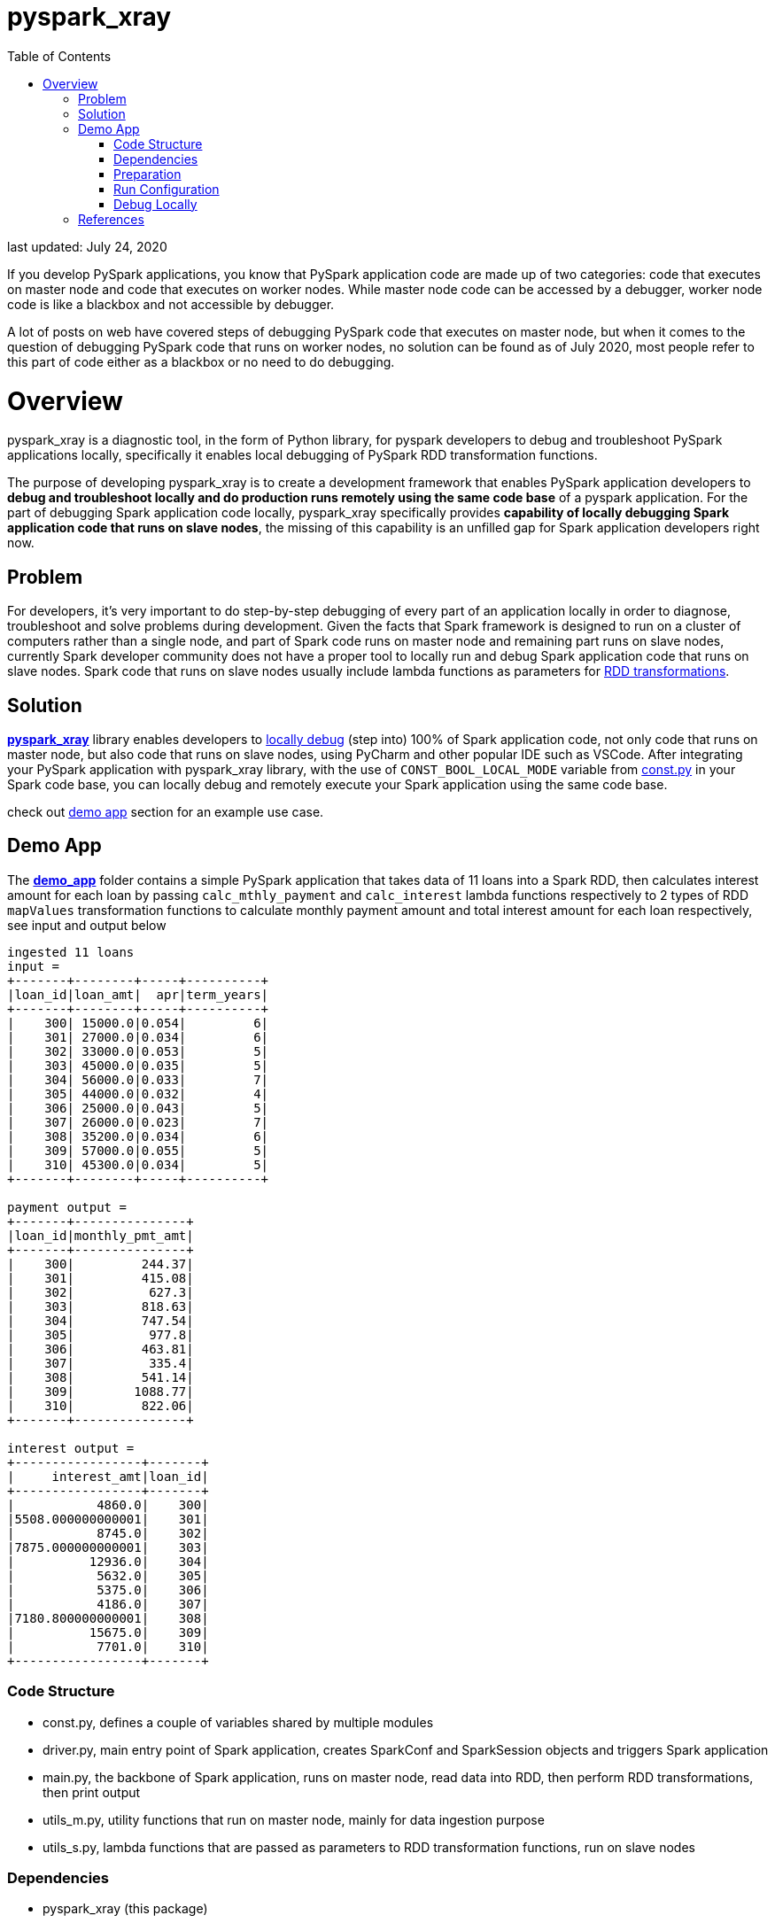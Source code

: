 # pyspark_xray
:toc:

last updated: July 24, 2020

If you develop PySpark applications, you know that PySpark application code are made up of two categories: code that executes on master node and code that executes on worker nodes.  While master node code can be accessed by a debugger, worker node code is like a blackbox and not accessible by debugger.

A lot of posts on web have covered steps of debugging PySpark code that executes on master node, but when it comes to the question of debugging PySpark code that runs on worker nodes, no solution can be found as of July 2020, most people refer to this part of code either as a blackbox or no need to do debugging.

# Overview

pyspark_xray is a diagnostic tool, in the form of Python library, for pyspark developers to debug and troubleshoot PySpark applications locally, specifically it enables local debugging of PySpark RDD transformation functions.

The purpose of developing pyspark_xray is to create a development framework that enables PySpark application developers to **debug and troubleshoot locally and do production runs remotely using the same code base** of a pyspark application.  For the part of debugging Spark application code locally, pyspark_xray specifically provides **capability of locally debugging Spark application code that runs on slave nodes**, the missing of this capability is an unfilled gap for Spark application developers right now.

## Problem

For developers, it's very important to do step-by-step debugging of every part of an application locally in order to diagnose, troubleshoot and solve problems during development.  Given the facts that Spark framework is designed to run on a cluster of computers rather than a single node, and part of Spark code runs on master node and remaining part runs on slave nodes, currently Spark developer community does not have a proper tool to locally run and debug Spark application code that runs on slave nodes.  Spark code that runs on slave nodes usually include lambda functions as parameters for https://spark.apache.org/docs/latest/rdd-programming-guide.html#transformations[RDD transformations].

## Solution

https://github.com/bradyjiang/pyspark_xray/tree/master/pyspark_xray[**pyspark_xray**] library enables developers to <<debug-locally, locally debug>> (step into) 100% of Spark application code, not only code that runs on master node, but also code that runs on slave nodes, using PyCharm and other popular IDE such as VSCode.  After integrating your PySpark application with pyspark_xray library, with the use of `CONST_BOOL_LOCAL_MODE` variable from https://github.com/bradyjiang/pyspark_xray/blob/master/pyspark_xray/const.py[const.py] in your Spark code base, you can locally debug and remotely execute your Spark application using the same code base.

check out <<demo-app, demo app>> section for an example use case.

## Demo App

The https://github.com/bradyjiang/pyspark_xray/tree/master/demo_app[**demo_app**] folder contains a simple PySpark application that takes data of 11 loans into a Spark RDD, then calculates interest amount for each loan by passing `calc_mthly_payment` and `calc_interest` lambda functions respectively to 2 types of RDD `mapValues` transformation functions to calculate monthly payment amount and total interest amount for each loan respectively, see input and output below

```
ingested 11 loans
input =
+-------+--------+-----+----------+
|loan_id|loan_amt|  apr|term_years|
+-------+--------+-----+----------+
|    300| 15000.0|0.054|         6|
|    301| 27000.0|0.034|         6|
|    302| 33000.0|0.053|         5|
|    303| 45000.0|0.035|         5|
|    304| 56000.0|0.033|         7|
|    305| 44000.0|0.032|         4|
|    306| 25000.0|0.043|         5|
|    307| 26000.0|0.023|         7|
|    308| 35200.0|0.034|         6|
|    309| 57000.0|0.055|         5|
|    310| 45300.0|0.034|         5|
+-------+--------+-----+----------+

payment output =
+-------+---------------+
|loan_id|monthly_pmt_amt|
+-------+---------------+
|    300|         244.37|
|    301|         415.08|
|    302|          627.3|
|    303|         818.63|
|    304|         747.54|
|    305|          977.8|
|    306|         463.81|
|    307|          335.4|
|    308|         541.14|
|    309|        1088.77|
|    310|         822.06|
+-------+---------------+

interest output =
+-----------------+-------+
|     interest_amt|loan_id|
+-----------------+-------+
|           4860.0|    300|
|5508.000000000001|    301|
|           8745.0|    302|
|7875.000000000001|    303|
|          12936.0|    304|
|           5632.0|    305|
|           5375.0|    306|
|           4186.0|    307|
|7180.800000000001|    308|
|          15675.0|    309|
|           7701.0|    310|
+-----------------+-------+
```

### Code Structure

* const.py, defines a couple of variables shared by multiple modules
* driver.py, main entry point of Spark application, creates SparkConf and SparkSession objects and triggers Spark application
* main.py, the backbone of Spark application, runs on master node, read data into RDD, then perform RDD transformations, then print output
* utils_m.py, utility functions that run on master node, mainly for data ingestion purpose
* utils_s.py, lambda functions that are passed as parameters to RDD transformation functions, run on slave nodes

### Dependencies

* pyspark_xray (this package)
* spark
* pyspark
* java
* PyCharm

### Preparation

* Open command line, kick off `java` command, if you get an error, then download and install **java** (version 1.8.0_221 as of April 2020)
* If you don't have it, download and install **PyCharm** Community edition (version 2020.1 as of April 2020)
* If you don't have it, download and install Anaconda Python 3.7 runtime
* Download and install **spark** latest Pre-built for Apache Hadoop (spark-2.4.5-bin-hadoop2.7 as of April 2020, 200+MB size) locally
  ** **Windows**:
    *** if you don't have unzip tool, please download and install 7zip, a free tool to zip/unzip files
    *** extract contents of spark tgz file to c:\spark-x.x.x-bin-hadoopx.x folder
    *** follow the steps in https://medium.com/big-data-engineering/how-to-install-apache-spark-2-x-in-your-pc-e2047246ffc3[this tutorial]
        **** install `winutils.exe` into `c:\spark-x.x.x-bin-hadoopx.x\bin` folder, without this executable, you will run into error when writing engine output
  ** **Mac**:
    *** extract contents of spark tgz file to \Users\[USERNAME]\spark-x.x.x-bin-hadoopx.x folder
* install **pyspark** by `pip install pyspark` or `conda install pyspark`

### Run Configuration

You run Spark application on a cluster from command line by issuing `spark-submit` command which submit a Spark job to the cluster.  But from PyCharm or other IDE on a local laptop or PC, `spark-submit` cannot be used to kick off a Spark job.  Instead, follow these steps to set up a Run Configuration of pyspark_xray's demo_app on PyCharm

* Set Environment Variables:
** set `HADOOP_HOME` value to `C:\spark-2.4.5-bin-hadoop2.7`
** set `SPARK_HOME` value to `C:\spark-2.4.5-bin-hadoop2.7`
* use Github Desktop or other git tools to clone `pyspark_xray` from Github
* PyCharm > Open pyspark_xray as project
* Open PyCharm > Run > Edit Configurations > Defaults > Python and enter the following values:
  ** **Environment variables** (Windows): `PYTHONUNBUFFERED=1;PYSPARK_PYTHON=python;PYTHONPATH=$SPARK_HOME/python;PYSPARK_SUBMIT_ARGS=pyspark-shell;`
* Open PyCharm > Run > Edit Configurations, create a new Python configuration, point the script to the path of `driver.py` of pyspark_xray > demo_app (see screen shot below)

image::https://github.com/bradyjiang/pyspark_xray/raw/master/docs/screen-shots/driver-run-config.png[driver run configuration]

### Debug Locally

In https://github.com/bradyjiang/pyspark_xray/blob/master/demo_app/main.py[main.py], after loan data is ingested into RDD, two types of RDD transformation functions are called one after the other to demonstrate difference of debugging capability between pyspark_xray's RDD transformation wrappers vs native RDD transformation functions.

At first, native RDD `mapValues` transformation function is called with `calc_mthly_interest` as lambda function parameter

```python
rdd_pmt = loan_rdd.mapValues(lambda x: utils_slave.calc_mthly_payment(row=x))
```

Then pyspark_xray's wrapper function of RDD `mapValues` transformation function, i.e. `wrapper_mapvalues` function, is called with `calc_interest` as lambda function parameter

```python
rdd_int = utils_debugger.wrapper_mapvalues(input_rdd=loan_rdd
        , lambda_func=lambda x: utils_slave.calc_interest(row=x)
        , spark_context=self.spark_context
        , debug_flag=const_xray.CONST_BOOL_LOCAL_MODE)
```

Correspondingly, break points are set within  `calc_mthly_payment` and `calc_interest` lambda functions respectively in https://github.com/bradyjiang/pyspark_xray/blob/master/demo_app/utils_s.py[utils_s.py].  **NOTE**: these are break points that were not stoppable before adopting pyspark_xray.

image::https://github.com/bradyjiang/pyspark_xray/raw/master/docs/screen-shots/stopped-main-wrapper-mapvalues.png[stopped at main wrapper mapvalues]

Now start debugging demo_app and the break point set in `calc_mthly_payment` function will be skipped, but break point in `calc_interest` function will be stopped, see below.  The reason is because `calc_interest` lamdba function was passed to pyspark_xray's wrapper function of RDD `mapValues` transformation, while `calc_mthly_payment` function was passed to original RDD `mapValues` transformation.

image::https://github.com/bradyjiang/pyspark_xray/raw/master/docs/screen-shots/stopped-utils_s-calc-interest.png[stopped at calc_interest RDD transformation function]

## References

PySpark Resources:

* https://www.reddit.com/r/apachespark/[reddit r/apachespark]
* https://github.com/topics/pyspark[pyspark topic] on Github
* https://www.google.com/search?q=pyspark+pycharm+debugging&rlz=1C1CHBF_enUS878US878&oq=pyspark+pycharm+debugging&aqs=chrome..69i57j0l2.4924j0j7&sourceid=chrome&ie=UTF-8[pyspark pycharm debugging] google search
* https://www.edureka.co/community/53204/how-to-call-the-debug-mode-in-pyspark#:~:text=PyCharm%20provides%20Python%20Debug%20Server,and%20choose%20Python%20Remote%20Debug[Q&A: how to call debug mode in PySpark]
* another pyspark tuning tool: https://github.com/msukmanowsky/drpyspark[drpyspark]
